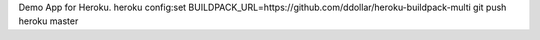Demo App for Heroku.
heroku config:set BUILDPACK_URL=https://github.com/ddollar/heroku-buildpack-multi
git push heroku master
